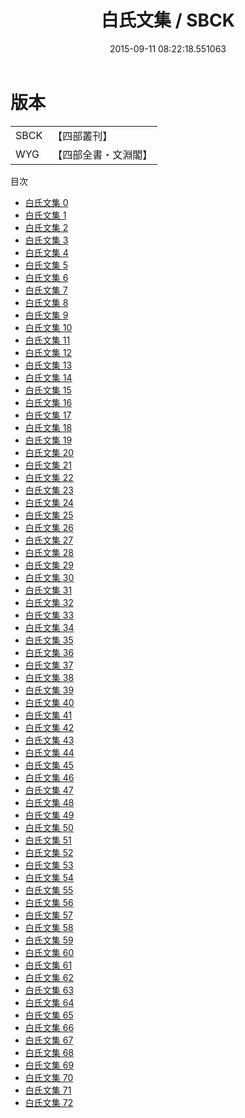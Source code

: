 #+TITLE: 白氏文集 / SBCK

#+DATE: 2015-09-11 08:22:18.551063
* 版本
 |      SBCK|【四部叢刊】  |
 |       WYG|【四部全書・文淵閣】|
目次
 - [[file:KR4c0069_000.txt][白氏文集 0]]
 - [[file:KR4c0069_001.txt][白氏文集 1]]
 - [[file:KR4c0069_002.txt][白氏文集 2]]
 - [[file:KR4c0069_003.txt][白氏文集 3]]
 - [[file:KR4c0069_004.txt][白氏文集 4]]
 - [[file:KR4c0069_005.txt][白氏文集 5]]
 - [[file:KR4c0069_006.txt][白氏文集 6]]
 - [[file:KR4c0069_007.txt][白氏文集 7]]
 - [[file:KR4c0069_008.txt][白氏文集 8]]
 - [[file:KR4c0069_009.txt][白氏文集 9]]
 - [[file:KR4c0069_010.txt][白氏文集 10]]
 - [[file:KR4c0069_011.txt][白氏文集 11]]
 - [[file:KR4c0069_012.txt][白氏文集 12]]
 - [[file:KR4c0069_013.txt][白氏文集 13]]
 - [[file:KR4c0069_014.txt][白氏文集 14]]
 - [[file:KR4c0069_015.txt][白氏文集 15]]
 - [[file:KR4c0069_016.txt][白氏文集 16]]
 - [[file:KR4c0069_017.txt][白氏文集 17]]
 - [[file:KR4c0069_018.txt][白氏文集 18]]
 - [[file:KR4c0069_019.txt][白氏文集 19]]
 - [[file:KR4c0069_020.txt][白氏文集 20]]
 - [[file:KR4c0069_021.txt][白氏文集 21]]
 - [[file:KR4c0069_022.txt][白氏文集 22]]
 - [[file:KR4c0069_023.txt][白氏文集 23]]
 - [[file:KR4c0069_024.txt][白氏文集 24]]
 - [[file:KR4c0069_025.txt][白氏文集 25]]
 - [[file:KR4c0069_026.txt][白氏文集 26]]
 - [[file:KR4c0069_027.txt][白氏文集 27]]
 - [[file:KR4c0069_028.txt][白氏文集 28]]
 - [[file:KR4c0069_029.txt][白氏文集 29]]
 - [[file:KR4c0069_030.txt][白氏文集 30]]
 - [[file:KR4c0069_031.txt][白氏文集 31]]
 - [[file:KR4c0069_032.txt][白氏文集 32]]
 - [[file:KR4c0069_033.txt][白氏文集 33]]
 - [[file:KR4c0069_034.txt][白氏文集 34]]
 - [[file:KR4c0069_035.txt][白氏文集 35]]
 - [[file:KR4c0069_036.txt][白氏文集 36]]
 - [[file:KR4c0069_037.txt][白氏文集 37]]
 - [[file:KR4c0069_038.txt][白氏文集 38]]
 - [[file:KR4c0069_039.txt][白氏文集 39]]
 - [[file:KR4c0069_040.txt][白氏文集 40]]
 - [[file:KR4c0069_041.txt][白氏文集 41]]
 - [[file:KR4c0069_042.txt][白氏文集 42]]
 - [[file:KR4c0069_043.txt][白氏文集 43]]
 - [[file:KR4c0069_044.txt][白氏文集 44]]
 - [[file:KR4c0069_045.txt][白氏文集 45]]
 - [[file:KR4c0069_046.txt][白氏文集 46]]
 - [[file:KR4c0069_047.txt][白氏文集 47]]
 - [[file:KR4c0069_048.txt][白氏文集 48]]
 - [[file:KR4c0069_049.txt][白氏文集 49]]
 - [[file:KR4c0069_050.txt][白氏文集 50]]
 - [[file:KR4c0069_051.txt][白氏文集 51]]
 - [[file:KR4c0069_052.txt][白氏文集 52]]
 - [[file:KR4c0069_053.txt][白氏文集 53]]
 - [[file:KR4c0069_054.txt][白氏文集 54]]
 - [[file:KR4c0069_055.txt][白氏文集 55]]
 - [[file:KR4c0069_056.txt][白氏文集 56]]
 - [[file:KR4c0069_057.txt][白氏文集 57]]
 - [[file:KR4c0069_058.txt][白氏文集 58]]
 - [[file:KR4c0069_059.txt][白氏文集 59]]
 - [[file:KR4c0069_060.txt][白氏文集 60]]
 - [[file:KR4c0069_061.txt][白氏文集 61]]
 - [[file:KR4c0069_062.txt][白氏文集 62]]
 - [[file:KR4c0069_063.txt][白氏文集 63]]
 - [[file:KR4c0069_064.txt][白氏文集 64]]
 - [[file:KR4c0069_065.txt][白氏文集 65]]
 - [[file:KR4c0069_066.txt][白氏文集 66]]
 - [[file:KR4c0069_067.txt][白氏文集 67]]
 - [[file:KR4c0069_068.txt][白氏文集 68]]
 - [[file:KR4c0069_069.txt][白氏文集 69]]
 - [[file:KR4c0069_070.txt][白氏文集 70]]
 - [[file:KR4c0069_071.txt][白氏文集 71]]
 - [[file:KR4c0069_072.txt][白氏文集 72]]

